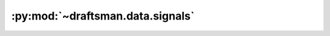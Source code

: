 .. py:currentmodule:: draftsman.data.signals

:py:mod:`~draftsman.data.signals`
=================================